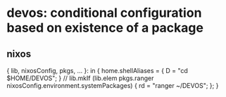 * devos: conditional configuration based on existence of a package
**  nixos
#+BEGIN_EXAMPLE nix
{ lib, nixosConfig, pkgs, ... }:
in
{
  home.shellAliases = {
    D  = "cd $HOME/DEVOS";
  } // lib.mkIf (lib.elem pkgs.ranger nixosConfig.environment.systemPackages) {
    rd = "ranger ~/DEVOS";
  };
}
#+END_EXAMPLE
